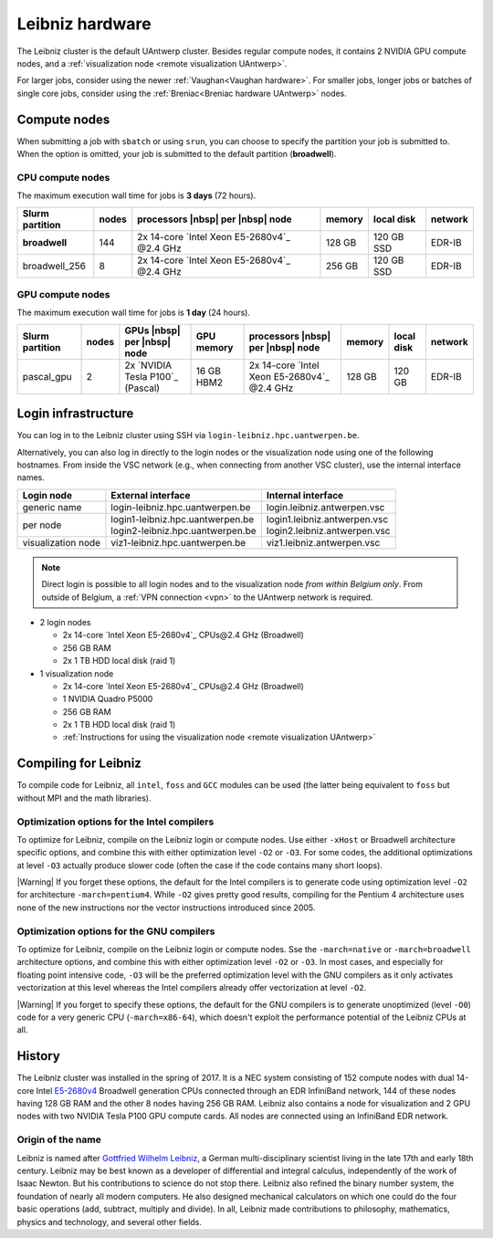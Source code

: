 .. _Leibniz hardware:

################
Leibniz hardware
################

The Leibniz cluster is the default UAntwerp cluster.
Besides regular compute nodes, it contains 2 NVIDIA GPU compute nodes, and a :ref:`visualization node <remote visualization UAntwerp>`.

For larger jobs, consider using the newer :ref:`Vaughan<Vaughan hardware>`.
For smaller jobs, longer jobs or batches of single core jobs, 
consider using the :ref:`Breniac<Breniac hardware UAntwerp>` nodes.

*************
Compute nodes
*************

When submitting a job with ``sbatch`` or using ``srun``, you can choose to specify
the partition your job is submitted to.
When the option is omitted, your job is submitted to the default partition (**broadwell**).

CPU compute nodes
=================

The maximum execution wall time for jobs is **3 days** (72 hours).

===============  ======  ============================================  ======  ==========  =======
Slurm partition  nodes   processors |nbsp| per |nbsp| node             memory  local disk  network
===============  ======  ============================================  ======  ==========  =======
**broadwell**    144     2x 14-core `Intel Xeon E5-2680v4`_ \@2.4 GHz  128 GB  120 GB SSD  EDR-IB
broadwell_256    8       2x 14-core `Intel Xeon E5-2680v4`_ \@2.4 GHz  256 GB  120 GB SSD  EDR-IB
===============  ======  ============================================  ======  ==========  =======

GPU compute nodes
=================

The maximum execution wall time for jobs is **1 day** (24 hours).

===============  =====  ================================  ==========  =============================================  ======  ==========  =======
Slurm partition  nodes  GPUs |nbsp| per |nbsp| node       GPU memory  processors |nbsp| per |nbsp| node              memory  local disk  network
===============  =====  ================================  ==========  =============================================  ======  ==========  =======
pascal_gpu       2      2x `NVIDIA Tesla P100`_ (Pascal)  16 GB HBM2  2x 14-core `Intel Xeon E5-2680v4`_  \@2.4 GHz  128 GB  120 GB      EDR-IB
===============  =====  ================================  ==========  =============================================  ======  ==========  =======

.. seealso:: See :ref:`GPU computing UAntwerp` for more information on using the GPU nodes.

.. _Leibniz login:

********************
Login infrastructure
********************

You can log in to the Leibniz cluster using SSH via ``login-leibniz.hpc.uantwerpen.be``.

Alternatively, you can also log in directly to the login nodes or the visualization node
using one of the following hostnames.
From inside the VSC network (e.g., when connecting from another VSC cluster), use the internal interface names.

+--------------------+-------------------------------------+--------------------------------+
| Login node         | External interface                  | Internal interface             |
+====================+=====================================+================================+
| generic name       | login\-leibniz.hpc.uantwerpen.be    | login.leibniz.antwerpen.vsc    |
+--------------------+-------------------------------------+--------------------------------+
| per node           | | login1\-leibniz.hpc.uantwerpen.be | | login1.leibniz.antwerpen.vsc |
|                    | | login2\-leibniz.hpc.uantwerpen.be | | login2.leibniz.antwerpen.vsc |
+--------------------+-------------------------------------+--------------------------------+
| visualization node | viz1\-leibniz.hpc.uantwerpen.be     | viz1.leibniz.antwerpen.vsc     |
+--------------------+-------------------------------------+--------------------------------+

.. note:: Direct login is possible to all login nodes and to the visualization node *from within Belgium only*.
  From outside of Belgium, a :ref:`VPN connection <vpn>` to the UAntwerp network is required.

- 2 login nodes

  - 2x 14-core `Intel Xeon E5-2680v4`_ CPUs\@2.4 GHz (Broadwell)
  - 256 GB RAM
  - 2x 1 TB HDD local disk (raid 1)

- 1 visualization node

  - 2x 14-core `Intel Xeon E5-2680v4`_ CPUs\@2.4 GHz (Broadwell)
  - 1 NVIDIA Quadro P5000
  - 256 GB RAM
  - 2x 1 TB HDD local disk (raid 1)
  - :ref:`Instructions for using the visualization node <remote visualization UAntwerp>`
    
*********************
Compiling for Leibniz
*********************

To compile code for Leibniz, all ``intel``, 
``foss`` and ``GCC`` modules can be used (the 
latter being equivalent to ``foss`` but without MPI and the math libraries).

.. seealso::
  For general information about the compiler toolchains, please see the shared
  :ref:`Intel toolchain<Intel toolchain>` and
  :ref:`FOSS toolchain<FOSS toolchain>` documentation.

Optimization options for the Intel compilers
============================================

To optimize for Leibniz, compile on the Leibniz login 
or compute nodes. Use either ``-xHost`` or Broadwell architecture specific options,
and combine this with either optimization 
level ``-O2`` or ``-O3``. For some codes, the additional optimizations at
level ``-O3`` actually produce slower code (often the case if the code
contains many short loops).

|Warning| If you forget these options, the default for the Intel compilers
is to generate code using optimization level ``-O2`` for architecture ``-march=pentium4``.
While ``-O2`` gives pretty good results, compiling for the Pentium 4 architecture uses 
none of the new instructions nor the vector instructions introduced since 2005.

Optimization options for the GNU compilers
==========================================

To optimize for Leibniz, compile on the Leibniz login 
or compute nodes.
Sse the ``-march=native`` or ``-march=broadwell`` architecture options,
and combine this with either optimization 
level ``-O2`` or ``-O3``. In most cases, and especially for
floating point intensive code, ``-O3`` will be the preferred optimization level
with the GNU compilers as it only activates vectorization at this level
whereas the Intel compilers already offer vectorization at level ``-O2``.

|Warning| If you forget to specify these options, the default for the GNU compilers is
to generate unoptimized (level ``-O0``) code for a very generic CPU 
(``-march=x86-64``), which doesn't exploit the performance potential of
the Leibniz CPUs at all.

*******
History
*******

The Leibniz cluster was installed in the spring of 2017. It is a NEC system consisting of
152 compute nodes with dual 14-core Intel `E5-2680v4 <https://ark.intel.com/products/75277>`_ 
Broadwell generation CPUs connected through an EDR InfiniBand network, 144 of
these nodes having 128 GB RAM and the other 8 nodes having 256 GB RAM. 
Leibniz also contains a node for visualization and 
2 GPU nodes with two NVIDIA Tesla P100 GPU compute cards.
All nodes are connected using an InfiniBand EDR network.

Origin of the name
==================

Leibniz is named after `Gottfried Wilhelm Leibniz <https://en.wikipedia.org/wiki/Gottfried_Wilhelm_Leibniz>`_,
a German multi-disciplinary scientist living in the late 17th and early 18th century. 
Leibniz may be best known as a developer of differential and integral calculus,
independently of the work of Isaac Newton.  But his contributions to science do not stop 
there. Leibniz also refined the binary number system, the foundation of nearly all modern
computers. He also designed mechanical calculators on which one could do the four basic
operations (add, subtract, multiply and divide). In all, Leibniz made contributions to
philosophy, mathematics, physics and technology, and several other fields.
